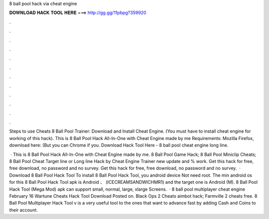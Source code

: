 8 ball pool hack via cheat engine



𝐃𝐎𝐖𝐍𝐋𝐎𝐀𝐃 𝐇𝐀𝐂𝐊 𝐓𝐎𝐎𝐋 𝐇𝐄𝐑𝐄 ===> http://gg.gg/11pbpg?359920



.



.



.



.



.



.



.



.



.



.



.



.

Steps to use Cheats 8 Ball Pool Trainer: Download and Install Cheat Engine. (You must have to install cheat engine for working of this hack). This is 8 Ball Pool Hack All-In-One with Cheat Engine made by me Requirements: Mozilla Firefox, download here: (But you can Chrome if you. Download Hack Tool Here -  8 ball pool cheat engine long line.

 · This is 8 Ball Pool Hack All-In-One with Cheat Engine made by me. 8 Ball Pool Game Hack; 8 Ball Pool Miniclip Cheats; 8 Ball Pool Cheat Target line or Long line Hack by Cheat Engine Trainer new update and % work. Get this hack for free, free download, no password and no survey. Get this hack for free, free download, no password and no survey.  · Download 8 Ball Pool Hack Tool To install 8 Ball Pool Hack Tool, you android device Not need root. The min android os for this 8 Ball Pool Hack Tool apk is Android 、 (ICECREAMSANDWICHMR1) and the target one is Android (M). 8 Ball Pool Hack Tool (Mega Mod) apk can support small, normal, large, xlarge Screens.  · 8 ball pool multiplayer cheat engine February 16 Wartune Cheats Hack Tool Download Posted on. Black Ops 2 Cheats aimbot hack; Farmville 2 cheats free. 8 Ball Pool Multiplayer Hack Tool v is a very useful tool to the ones that want to advance fast by adding Cash and Coins to their account.
